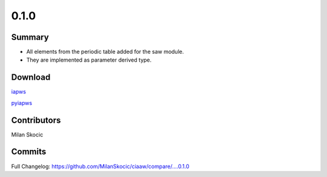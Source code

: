 *****
0.1.0
*****

Summary
=======

* All elements from the periodic table added for the saw module.
* They are implemented as parameter derived type.


Download
========

`iapws <https://github.com/MilanSkocic/ciaaw/releases>`_

`pyiapws <https://pypi.org/project/pyciaaw>`_


Contributors
============

Milan Skocic


Commits
=======

Full Changelog: https://github.com/MilanSkocic/ciaaw/compare/....0.1.0
